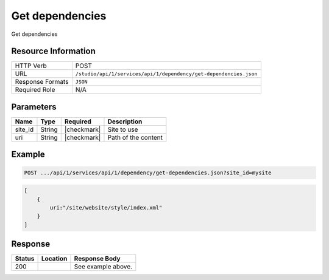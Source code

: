 .. _crafter-studio-api-dependency-get-dependencies:

================
Get dependencies
================

Get dependencies

--------------------
Resource Information
--------------------

+----------------------------+-------------------------------------------------------------------+
|| HTTP Verb                 || POST                                                             |
+----------------------------+-------------------------------------------------------------------+
|| URL                       || ``/studio/api/1/services/api/1/dependency/get-dependencies.json``|
+----------------------------+-------------------------------------------------------------------+
|| Response Formats          || ``JSON``                                                         |
+----------------------------+-------------------------------------------------------------------+
|| Required Role             || N/A                                                              |
+----------------------------+-------------------------------------------------------------------+

----------
Parameters
----------

+---------------+-------------+---------------+--------------------------------------------------+
|| Name         || Type       || Required     || Description                                     |
+===============+=============+===============+==================================================+
|| site_id      || String     || |checkmark|  || Site to use                                     |
+---------------+-------------+---------------+--------------------------------------------------+
|| uri          || String     || |checkmark|  || Path of the content                             |
+---------------+-------------+---------------+--------------------------------------------------+

-------
Example
-------

.. code-block:: guess

	POST .../api/1/services/api/1/dependency/get-dependencies.json?site_id=mysite

.. code-block:: guess

    [
        {
            uri:"/site/website/style/index.xml"
        }
    ]

--------
Response
--------

.. code-block:: json
    :linenos:

    {
        "submissionComment":"",
        "items":
            [
                {
                    "name":"index.xml",
                    "internalName":"Style",
                    "contentType":"/page/category-landing",
                    "uri":"/site/website/style/index.xml",
                    "path":"/site/website/style",
                    "browserUri":"/style",
                    "navigation":true,
                    "floating":false,
                    "hideInAuthoring":false,
                    "previewable":true,
                    "lockOwner":"",
                    "user":"admin",
                    "userFirstName":"admin",
                    "userLastName":"",
                    "nodeRef":null,
                    "metaDescription":null,
                    "site":"mysite",
                    "page":true,
                    "component":false,
                    "document":false,
                    "asset":false,
                    "isContainer":true,
                    "container":true,
                    "disabled":false,
                    "savedAsDraft":false,
                    "submitted":false,
                    "submittedForDeletion":false,
                    "scheduled":false,
                    "published":false,
                    "deleted":false,
                    "inProgress":true,
                    "live":false,
                    "inFlight":false,
                    "isDisabled":false,
                    "isSavedAsDraft":false,
                    "isInProgress":true,
                    "isLive":false,
                    "isSubmittedForDeletion":false,
                    "isScheduled":false,
                    "isPublished":false,
                    "isNavigation":false,
                    "isDeleted":false,
                    "isNew":false,
                    "isSubmitted":false,
                    "isFloating":false,
                    "isPage":true,
                    "isPreviewable":true,
                    "isComponent":false,
                    "isDocument":false,
                    "isAsset":false,
                    "isInFlight":false,
                    "eventDate":"2017-07-14T20:53:31+02:00",
                    "endpoint":null,
                    "timezone":null,
                    "numOfChildren":0,
                    "scheduledDate":null,
                    "publishedDate":null,
                    "mandatoryParent":null,
                    "isLevelDescriptor":false,
                    "categoryRoot":null,
                    "lastEditDate":"2017-07-14T20:53:31+02:00",
                    "form":"/page/category-landing",
                    "formPagePath":"simple",
                    "renderingTemplates":
                        [
                            {
                                "uri":"/templates/web/pages/category-landing.ftl",
                                "name":"DEFAULT"
                            }
                        ],
                    "folder":false,
                    "submissionComment":null,
                    "components":null,
                    "documents":null,
                    "levelDescriptors":null,
                    "pages":[ ],
                    "parentPath":null,
                    "orders":
                        [
                            {
                                "name":null,
                                "id":"default",
                                "placeInNav":null,
                                "order":8000.0,
                                "disabled":null
                            }
                        ],
                    "children":[ ],
                    "size":0.0,
                    "sizeUnit":null,
                    "mimeType":"application/xml",
                    "levelDescriptor":false,
                    "newFile":false,
                    "reference":false,
                    "new":false
                }
            ],
        "dependencies":[ ]
    }

+---------+-------------------------------------------+---------------------------------------------------+
|| Status || Location                                 || Response Body                                    |
+=========+===========================================+===================================================+
|| 200    ||                                          || See example above.                               |
+---------+-------------------------------------------+---------------------------------------------------+

